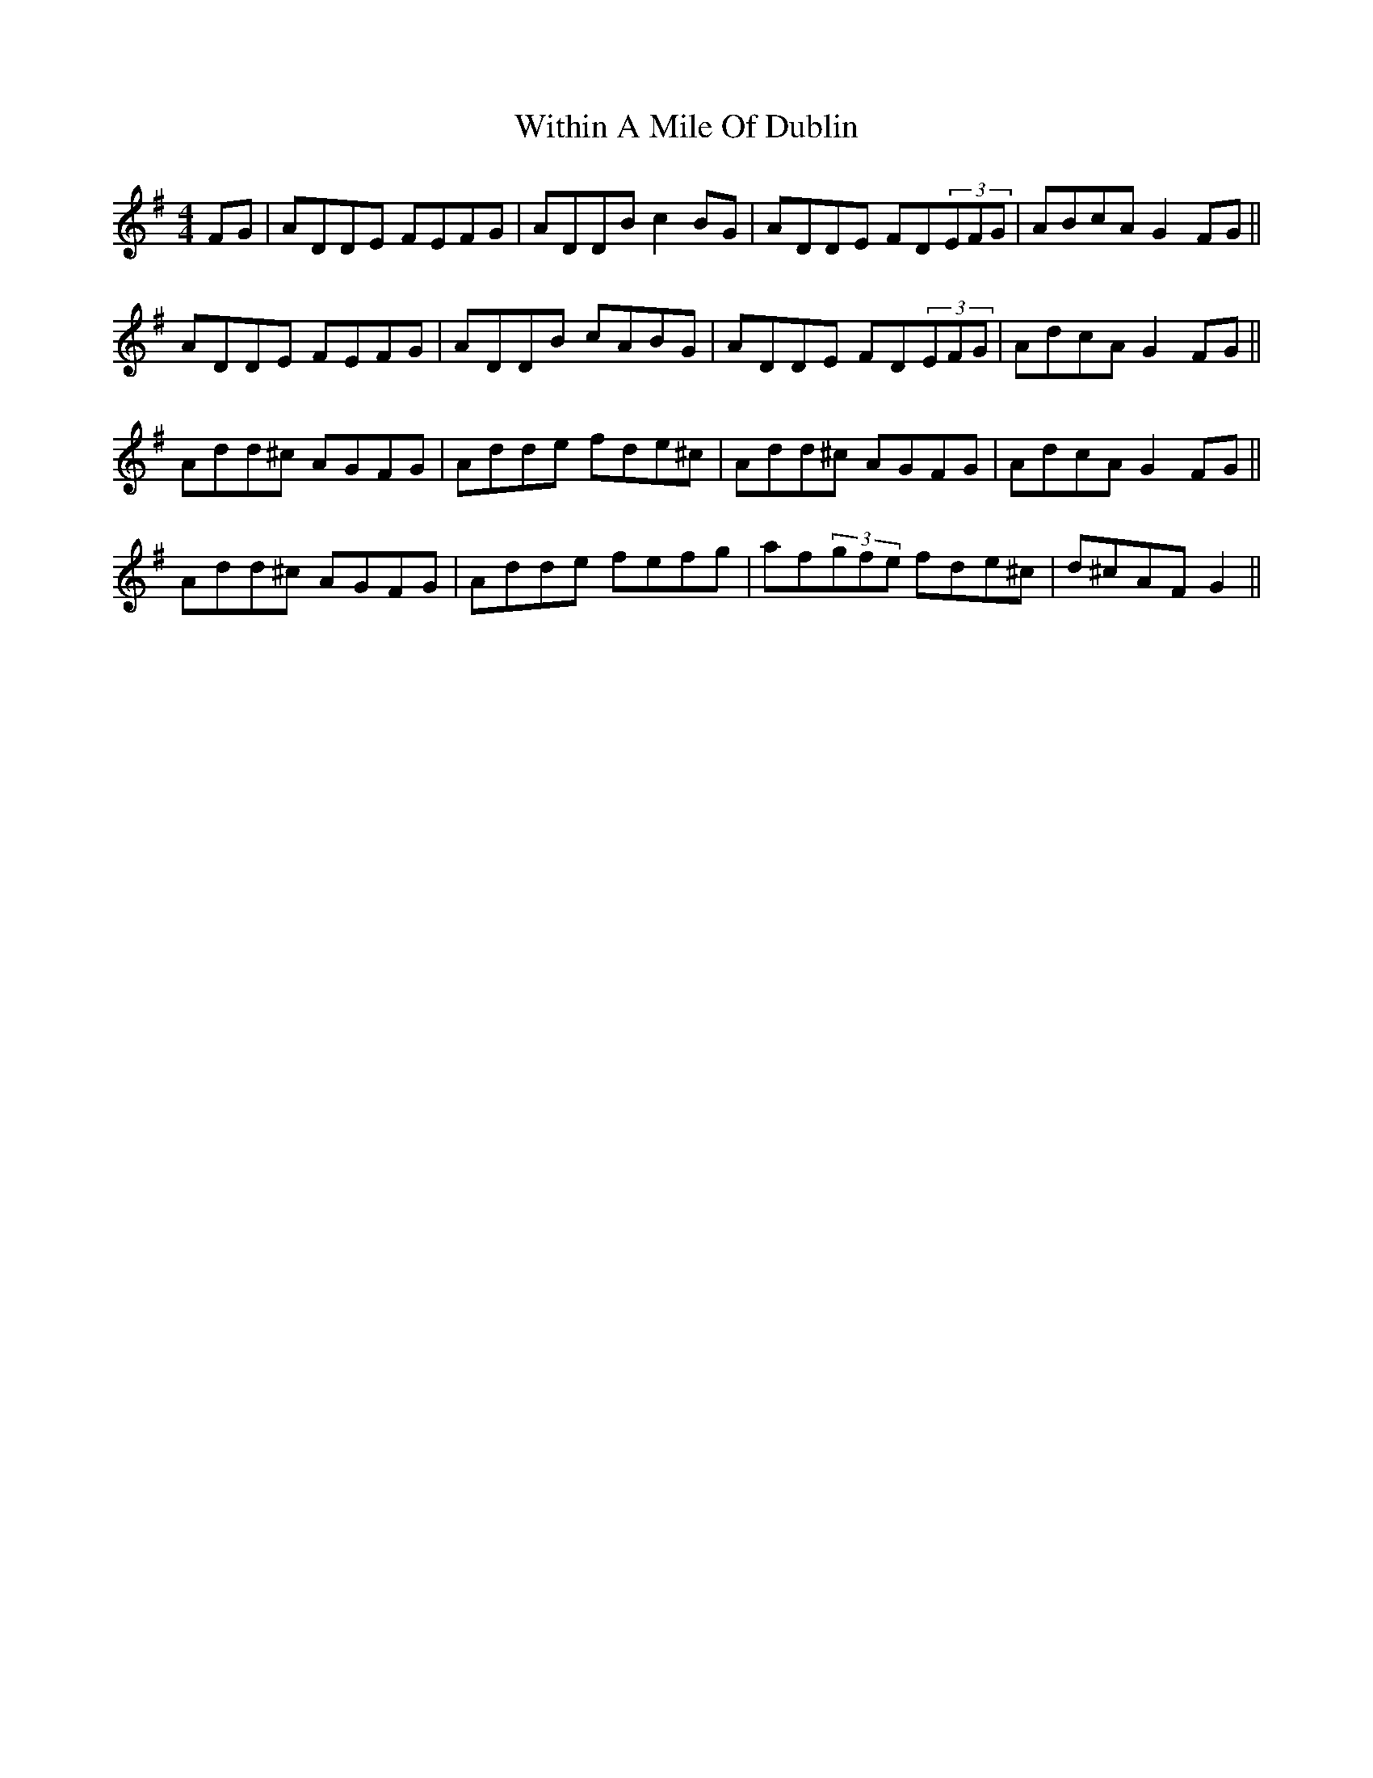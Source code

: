 X: 43226
T: Within A Mile Of Dublin
R: reel
M: 4/4
K: Dmixolydian
FG|ADDE FEFG|ADDB c2BG|ADDE FD(3EFG|ABcA G2FG||
ADDE FEFG|ADDB cABG|ADDE FD(3EFG|AdcA G2FG||
Add^c AGFG|Adde fde^c|Add^c AGFG|AdcA G2FG||
Add^c AGFG|Adde fefg|af(3gfe fde^c|d^cAF G2||

